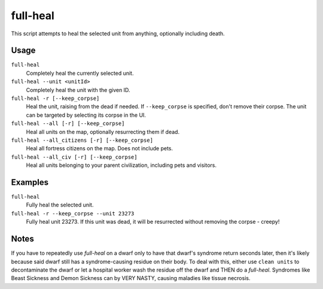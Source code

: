 full-heal
=========

.. dfhack-tool::
    :summary: Fully heal the selected unit.
    :tags: fort armok units

This script attempts to heal the selected unit from anything, optionally
including death.

Usage
-----

``full-heal``
    Completely heal the currently selected unit.
``full-heal --unit <unitId>``
    Completely heal the unit with the given ID.
``full-heal -r [--keep_corpse]``
    Heal the unit, raising from the dead if needed. If ``--keep_corpse`` is
    specified, don't remove their corpse. The unit can be targeted by selecting
    its corpse in the UI.
``full-heal --all [-r] [--keep_corpse]``
    Heal all units on the map, optionally resurrecting them if dead.
``full-heal --all_citizens [-r] [--keep_corpse]``
    Heal all fortress citizens on the map. Does not include pets.
``full-heal --all_civ [-r] [--keep_corpse]``
    Heal all units belonging to your parent civilization, including pets and
    visitors.

Examples
--------

``full-heal``
    Fully heal the selected unit.
``full-heal -r --keep_corpse --unit 23273``
    Fully heal unit 23273. If this unit was dead, it will be resurrected without
    removing the corpse - creepy!

Notes
-----

If you have to repeatedly use `full-heal` on a dwarf only to have that dwarf's
syndrome return seconds later, then it's likely because said dwarf still has a
syndrome-causing residue on their body. To deal with this, either use
``clean units`` to decontaminate the dwarf or let a hospital worker wash the
residue off the dwarf and THEN do a `full-heal`. Syndromes like Beast Sickness
and Demon Sickness can by VERY NASTY, causing maladies like tissue necrosis.
